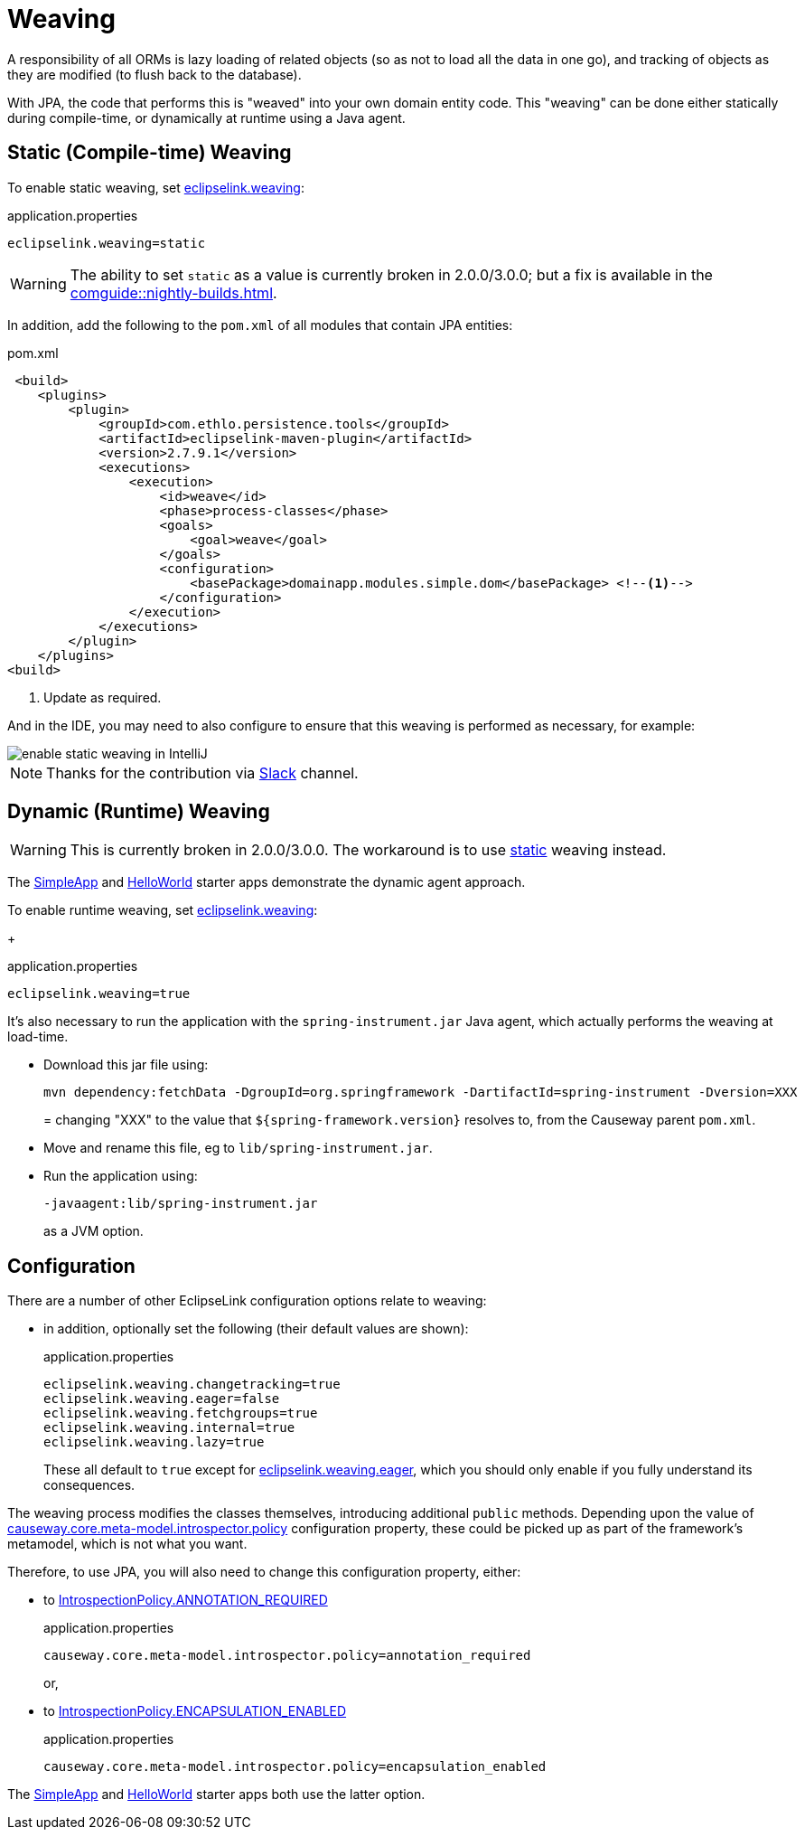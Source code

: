 = Weaving

:Notice: Licensed to the Apache Software Foundation (ASF) under one or more contributor license agreements. See the NOTICE file distributed with this work for additional information regarding copyright ownership. The ASF licenses this file to you under the Apache License, Version 2.0 (the "License"); you may not use this file except in compliance with the License. You may obtain a copy of the License at. http://www.apache.org/licenses/LICENSE-2.0 . Unless required by applicable law or agreed to in writing, software distributed under the License is distributed on an "AS IS" BASIS, WITHOUT WARRANTIES OR  CONDITIONS OF ANY KIND, either express or implied. See the License for the specific language governing permissions and limitations under the License.


A responsibility of all ORMs is lazy loading of related objects (so as not to load all the data in one go), and tracking of objects as they are modified (to flush back to the database).

With JPA, the code that performs this is "weaved" into your own domain entity code.
This "weaving" can be done either statically during compile-time, or dynamically at runtime using a Java agent.



[#compiletime]
== Static (Compile-time) Weaving

To enable static weaving, set xref:refguide:config:sections/eclipselink.adoc#eclipselink.weaving[eclipselink.weaving]:

[source,properties]
.application.properties
----
eclipselink.weaving=static
----

WARNING: The ability to set `static` as a value is currently broken in 2.0.0/3.0.0; but a fix is available in the xref:comguide::nightly-builds.adoc[].

In addition, add the following to the `pom.xml` of all modules that contain JPA entities:

[source,xml]
.pom.xml
----
 <build>
    <plugins>
        <plugin>
            <groupId>com.ethlo.persistence.tools</groupId>
            <artifactId>eclipselink-maven-plugin</artifactId>
            <version>2.7.9.1</version>
            <executions>
                <execution>
                    <id>weave</id>
                    <phase>process-classes</phase>
                    <goals>
                        <goal>weave</goal>
                    </goals>
                    <configuration>
                        <basePackage>domainapp.modules.simple.dom</basePackage> <!--.-->
                    </configuration>
                </execution>
            </executions>
        </plugin>
    </plugins>
<build>
----
<.> Update as required.

And in the IDE, you may need to also configure to ensure that this weaving is performed as necessary, for example:

image::enable-static-weaving-in-IntelliJ.png[]

NOTE: Thanks for the contribution via link:https://the-asf.slack.com/archives/CFC42LWBV/p1712451654657869?thread_ts=1709070676.947439&cid=CFC42LWBV[Slack] channel.


[#runtime]
== Dynamic (Runtime) Weaving


WARNING: This is currently broken in 2.0.0/3.0.0.
The workaround is to use xref:#compiletime[static] weaving instead.

The xref:docs:starters:simpleapp.adoc[SimpleApp] and xref:docs:starters:helloworld.adoc[HelloWorld] starter apps demonstrate the dynamic agent approach.

To enable runtime weaving, set xref:refguide:config:sections/eclipselink.adoc#eclipselink.weaving[eclipselink.weaving]:
+
[source,properties]
.application.properties
----
eclipselink.weaving=true
----

It's also necessary to run the application with the `spring-instrument.jar` Java agent, which actually performs the weaving at load-time.

* Download this jar file using:
+
[source,bash]
----
mvn dependency:fetchData -DgroupId=org.springframework -DartifactId=spring-instrument -Dversion=XXX
----
=
changing "XXX" to the value that `${spring-framework.version}` resolves to, from the Causeway parent `pom.xml`.

* Move and rename this file, eg to `lib/spring-instrument.jar`.

* Run the application using:
+
[source,bash]
----
-javaagent:lib/spring-instrument.jar
----
+
as a JVM option.



== Configuration

There are a number of other EclipseLink configuration options relate to weaving:

* in addition, optionally set the following (their default values are shown):
+
[source,properties]
.application.properties
----
eclipselink.weaving.changetracking=true
eclipselink.weaving.eager=false
eclipselink.weaving.fetchgroups=true
eclipselink.weaving.internal=true
eclipselink.weaving.lazy=true
----
+
These all default to `true` except for xref:refguide:config:sections/eclipselink.adoc#eclipselink.weaving.eager[eclipselink.weaving.eager], which you should only enable if you fully understand its consequences.

The weaving process modifies the classes themselves, introducing additional `public` methods.
Depending upon the value of xref:refguide:config:sections/causeway.core.meta-model.introspector.adoc#causeway.core.meta-model.introspector.policy[causeway.core.meta-model.introspector.policy] configuration property, these could be picked up as part of the framework's metamodel, which is not what you want.

Therefore, to use JPA, you will also need to change this configuration property, either:

* to xref:refguide:applib:index/annotation/Introspection.adoc#ANNOTATION_REQUIRED[IntrospectionPolicy.ANNOTATION_REQUIRED]
+
[source,properties]
.application.properties
----
causeway.core.meta-model.introspector.policy=annotation_required
----
+
or,

* to xref:refguide:applib:index/annotation/Introspection.adoc#ENCAPSULATION_ENABLED[IntrospectionPolicy.ENCAPSULATION_ENABLED]
+
[source,properties]
.application.properties
----
causeway.core.meta-model.introspector.policy=encapsulation_enabled
----

The xref:docs:starters:simpleapp.adoc[SimpleApp] and xref:docs:starters:helloworld.adoc[HelloWorld] starter apps both use the latter option.
